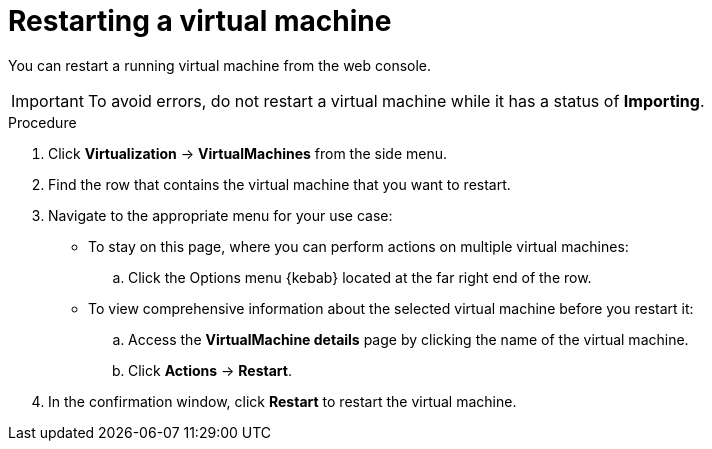 // Module included in the following assemblies:
//
// * virt/virtual_machines/virt-controlling-vm-states.adoc

:_content-type: PROCEDURE
[id="virt-restarting-vm-web_{context}"]
= Restarting a virtual machine

You can restart a running virtual machine from the web console.

[IMPORTANT]
====
To avoid errors, do not restart a virtual machine while it has a status of *Importing*.
====

.Procedure

. Click *Virtualization* -> *VirtualMachines* from the side menu.

. Find the row that contains the virtual machine that you want to restart.

. Navigate to the appropriate menu for your use case:

* To stay on this page, where you can perform actions on multiple virtual machines:

.. Click the Options menu {kebab} located at the far right end of the row.

* To view comprehensive information about the selected virtual machine before
you restart it:

.. Access the *VirtualMachine details* page by clicking the name of the virtual
machine.

.. Click *Actions* -> *Restart*.

. In the confirmation window, click *Restart* to restart the virtual machine.
